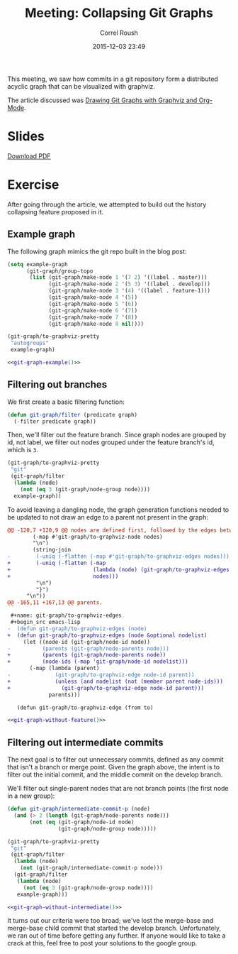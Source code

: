 #+TITLE: Meeting: Collapsing Git Graphs
#+AUTHOR: Correl Roush
#+DATE: 2015-12-03 23:49
#+STARTUP: indent inlineimages showall hideblocks
#+OPTIONS: toc:nil num:nil
#+PROPERTY: header-args :exports results :results silent
#+KEYWORDS: emacs org-mode git graphviz

#+begin_src emacs-lisp :exports results :results silent
  (defun vector-image (name)
    (let ((basename (concat "../files/" (file-name-base buffer-file-name) "-" name)))
      (cond ((eq org-export-current-backend 'latex)
             (concat basename ".eps"))
            (t (concat basename ".svg")))))
#+end_src

#+name: inline-image
#+begin_src emacs-lisp :exports none :var name="example"
  (if (org-export-derived-backend-p org-export-current-backend 'html)
      (concat "#+BEGIN_HTML\n"
              (let ((image-file (vector-image name)))
                (with-temp-buffer
                  (insert-file-contents image-file)
                  (buffer-string)))
              "#+END_HTML\n")
    (concat "[[file:" (vector-image name) "]]\n"))
#+end_src

#+BEGIN_SRC emacs-lisp :exports results :results silent
  (load-file (expand-file-name
              "~/code/correl.github.io/files/git-graph.el"))
#+END_SRC

This meeting, we saw how commits in a git repository form a
distributed acyclic graph that can be visualized with graphviz.

The article discussed was [[http://correl.phoenixinquis.net/2015/07/12/git-graphs.html][Drawing Git Graphs with Graphviz and
Org-Mode]].

* Slides
#+BEGIN_HTML
<p>
    <a href="{{ site.baseurl }}/slides/git-dags.pdf"><img src="{{ site.baseurl }}/slides/git-dags-0.png" /></a>
    <a href="{{ site.baseurl }}/slides/git-dags.pdf"><img src="{{ site.baseurl }}/slides/git-dags-1.png" /></a>
</p>
<p>
    <a href="{{ site.baseurl }}/slides/git-dags.pdf">Download PDF</a>
</p>
#+END_HTML
* Exercise

After going through the article, we attempted to build out the history
collapsing feature proposed in it.

** Example graph
The following graph mimics the git repo built in the blog post:

#+name: git-graph-example
#+begin_src emacs-lisp :exports code :results silent
  (setq example-graph
        (git-graph/group-topo
         (list (git-graph/make-node 1 '(7 2) '((label . master)))
               (git-graph/make-node 2 '(5 3) '((label . develop)))
               (git-graph/make-node 3 '(4) '((label . feature-1)))
               (git-graph/make-node 4 '(5))
               (git-graph/make-node 5 '(6))
               (git-graph/make-node 6 '(7))
               (git-graph/make-node 7 '(8))
               (git-graph/make-node 8 nil))))

  (git-graph/to-graphviz-pretty
   "autogroups"
   example-graph)
#+end_src

#+BEGIN_SRC dot :file (vector-image "example") :noweb yes
  <<git-graph-example()>>
#+END_SRC

#+CALL: inline-image(name="example") :results raw replace

#+RESULTS:
[[file:../files/2015-12-02-git-dags-example.svg]]

** Filtering out branches
We first create a basic filtering function:
#+BEGIN_SRC emacs-lisp :exports code :results silent
  (defun git-graph/filter (predicate graph)
    (-filter predicate graph))
#+END_SRC

Then, we'll filter out the feature branch. Since graph nodes are
grouped by id, not label, we filter out nodes grouped under the
feature branch's id, which is =3=.

#+name: git-graph-without-feature
#+BEGIN_SRC emacs-lisp :exports code :results silent
  (git-graph/to-graphviz-pretty
   "git"
   (git-graph/filter
    (lambda (node)
      (not (eq 3 (git-graph/node-group node))))
    example-graph))
#+END_SRC

#+BEGIN_note
To avoid leaving a dangling node, the graph generation functions
needed to be updated to not draw an edge to a parent not present in
the graph:

#+BEGIN_SRC diff :exports code
  @@ -120,7 +120,9 @@ nodes are defined first, followed by the edges between them.
          (-map #'git-graph/to-graphviz-node nodes)
          "\n")
          (string-join
  -        (-uniq (-flatten (-map #'git-graph/to-graphviz-edges nodes)))
  +        (-uniq (-flatten (-map
  +                          (lambda (node) (git-graph/to-graphviz-edges node nodes))
  +                          nodes)))
           "\n")
           "}")
        "\n"))
  @@ -165,11 +167,13 @@ parents.
 
   ,#+name: git-graph/to-graphviz-edges
   ,#+begin_src emacs-lisp
  -  (defun git-graph/to-graphviz-edges (node)
  +  (defun git-graph/to-graphviz-edges (node &optional nodelist)
       (let ((node-id (git-graph/node-id node))
  -          (parents (git-graph/node-parents node)))
  +          (parents (git-graph/node-parents node))
  +          (node-ids (-map 'git-graph/node-id nodelist)))
         (-map (lambda (parent)
  -              (git-graph/to-graphviz-edge node-id parent))
  +              (unless (and nodelist (not (member parent node-ids)))
  +                (git-graph/to-graphviz-edge node-id parent)))
               parents)))
 
     (defun git-graph/to-graphviz-edge (from to)
#+END_SRC
#+END_note

#+BEGIN_SRC dot :noweb yes :file (vector-image "no-feature")
<<git-graph-without-feature()>>
#+END_SRC

#+CALL: inline-image(name="no-feature") :results raw replace

#+RESULTS:
[[file:../files/2015-12-02-git-dags-no-feature.svg]]

** Filtering out intermediate commits

The next goal is to filter out unnecessary commits, defined as any
commit that isn't a branch or merge point. Given the graph above, the
intent is to filter out the initial commit, and the middle commit on
the develop branch.

We'll filter out single-parent nodes that are not branch points (the
first node in a new group):

#+name: git-graph-without-intermediate
#+BEGIN_SRC emacs-lisp :exports code :results silent
  (defun git-graph/intermediate-commit-p (node)
    (and (> 2 (length (git-graph/node-parents node)))
         (not (eq (git-graph/node-id node)
                  (git-graph/node-group node)))))

  (git-graph/to-graphviz-pretty
   "git"
   (git-graph/filter
    (lambda (node)
      (not (git-graph/intermediate-commit-p node)))
    (git-graph/filter
     (lambda (node)
       (not (eq 3 (git-graph/node-group node))))
     example-graph)))
#+END_SRC

#+BEGIN_SRC dot :noweb yes :file (vector-image "no-intermediate")
<<git-graph-without-intermediate()>>
#+END_SRC

#+CALL: inline-image(name="no-intermediate") :results raw replace

#+RESULTS:
[[file:../files/2015-12-02-git-dags-no-intermediate.svg]]

It turns out our criteria were too broad; we've lost the merge-base
and merge-base child commit that started the develop branch.
Unfortunately, we ran out of time before getting any further. If
anyone would like to take a crack at this, feel free to post your
solutions to the google group.
